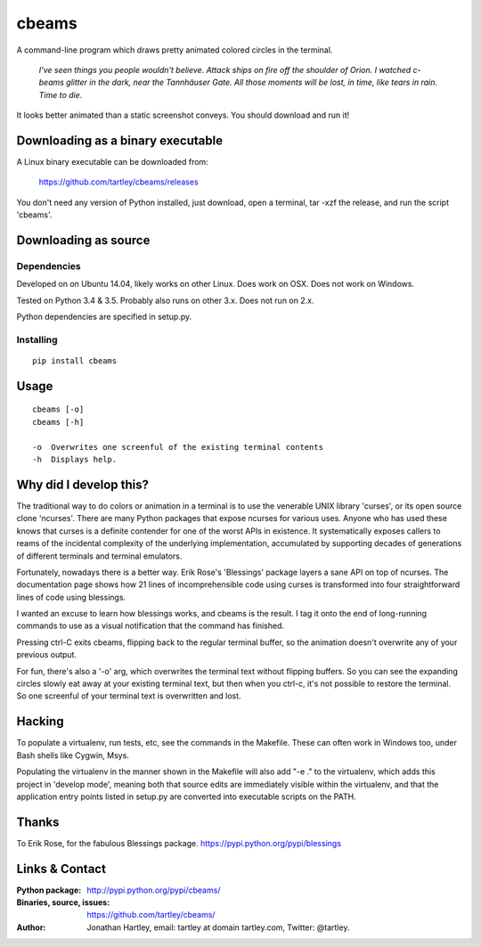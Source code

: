 cbeams
======

A command-line program which draws pretty animated colored circles in the
terminal.

    *I've seen things you people wouldn't believe. Attack ships on fire off the
    shoulder of Orion. I watched c-beams glitter in the dark, near the
    Tannhäuser Gate. All those moments will be lost, in time, like tears in
    rain. Time to die.*

.. image:: screenshots/cbeams.png

It looks better animated than a static screenshot conveys. You should
download and run it!

Downloading as a binary executable
----------------------------------

A Linux binary executable can be downloaded from:

    https://github.com/tartley/cbeams/releases

You don't need any version of Python installed, just download, open a terminal,
tar -xzf the release, and run the script 'cbeams'.

Downloading as source
---------------------

Dependencies
............

Developed on on Ubuntu 14.04, likely works on other Linux.
Does work on OSX.
Does not work on Windows.

Tested on Python 3.4 & 3.5. Probably also runs on other 3.x.
Does not run on 2.x.

Python dependencies are specified in setup.py.

Installing
..........

::

    pip install cbeams

Usage
-----

::

    cbeams [-o]
    cbeams [-h]

    -o  Overwrites one screenful of the existing terminal contents
    -h  Displays help.

Why did I develop this?
-----------------------

The traditional way to do colors or animation in a terminal is to use the
venerable UNIX library 'curses', or its open source clone 'ncurses'. There are
many Python packages that expose ncurses for various uses. Anyone who has used
these knows that curses is a definite contender for one of the worst APIs in
existence. It systematically exposes callers to reams of the incidental
complexity of the underlying implementation, accumulated by supporting decades
of generations of different terminals and terminal emulators.

Fortunately, nowadays there is a better way. Erik Rose's 'Blessings' package
layers a sane API on top of ncurses. The documentation page shows how 21 lines
of incomprehensible code using curses is transformed into four straightforward
lines of code using blessings.

I wanted an excuse to learn how blessings works, and cbeams is the result.
I tag it onto the end of long-running commands to use as a visual notification
that the command has finished.

Pressing ctrl-C exits cbeams, flipping back to the regular terminal buffer, so
the animation doesn't overwrite any of your previous output.

For fun, there's also a '-o' arg, which overwrites the terminal text without
flipping buffers. So you can see the expanding circles slowly eat away at your
existing terminal text, but then when you ctrl-c, it's not possible to restore
the terminal. So one screenful of your terminal text is overwritten and lost. 

Hacking
-------

To populate a virtualenv, run tests, etc, see the commands in the Makefile.
These can often work in Windows too, under Bash shells like Cygwin, Msys.

Populating the virtualenv in the manner shown in the Makefile will also
add "-e ." to the virtualenv, which adds this project in 'develop mode',
meaning both that source edits are immediately visible within the virtualenv,
and that the application entry points listed in setup.py are converted into
executable scripts on the PATH.

Thanks
------

To Erik Rose, for the fabulous Blessings package.
https://pypi.python.org/pypi/blessings

Links & Contact
---------------

:Python package:
    http://pypi.python.org/pypi/cbeams/

:Binaries, source, issues:
    https://github.com/tartley/cbeams/

:Author:
    Jonathan Hartley, email: tartley at domain tartley.com, Twitter: @tartley.

